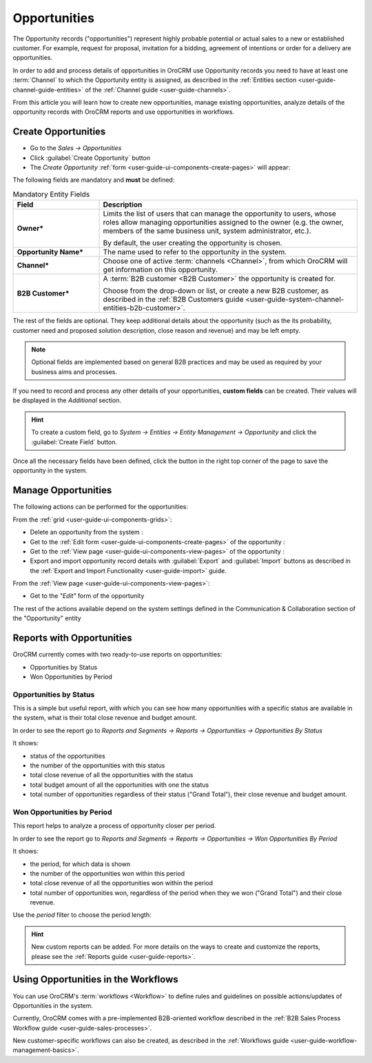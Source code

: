 .. _user-guide-system-channel-entities-opportunities:

Opportunities
=============

The Opportunity records ("opportunities") represent highly probable potential or actual sales to a new or 
established customer. For example, request for proposal, invitation for a bidding, agreement of intentions or order for
a delivery are opportunities. 

In order to add and process details of opportunities in OroCRM use Opportunity records you need to have at least one 
:term:`Channel` to which the Opportunity entity is assigned, as described in the 
:ref:`Entities section <user-guide-channel-guide-entities>` of the :ref:`Channel guide <user-guide-channels>`.

From this article you will learn how to create new opportunities, manage existing opportunities, analyze details of the 
opportunity records with OroCRM reports and use opportunities in workflows.


.. _user-guide-opportunities-create:

Create Opportunities
--------------------

- Go to the *Sales → Opportunities*

- Click :guilabel:`Create Opportunity` button

- The *Create Opportunity* :ref:`form <user-guide-ui-components-create-pages>` will appear:

.. image:: ./img/opportunities/opportunities_create.png

The following fields are mandatory and **must** be defined:

.. csv-table:: Mandatory Entity Fields
  :header: "Field", "Description"
  :widths: 10, 30

  "**Owner***","Limits the list of users that can manage the opportunity to users, whose roles allow managing 
  opportunities assigned to the owner (e.g. the owner, members of the same business unit, system administrator, etc.).
  
  By default, the user creating the opportunity is chosen."
  "**Opportunity Name***","The name used to refer to the opportunity in the system."
  "**Channel***","Choose one of active :term:`channels <Channel>`, from which OroCRM will get information on this 
  opportunity."
  "**B2B Customer***","A :term:`B2B customer <B2B Customer>` the opportunity is created for.
  
  Choose from the drop-down or list, or create a new B2B customer, as described in the  
  :ref:`B2B Customers guide <user-guide-system-channel-entities-b2b-customer>`."

The rest of the fields are optional. They keep additional details about the opportunity (such as the its 
probability, customer need and proposed solution description, close reason and revenue) and may be left empty.

.. note::

    Optional fields are implemented based on general B2B practices and may be used as required by your 
    business aims and processes.
  
If you need to record and process any other details of your opportunities, **custom fields** can be created. 
Their values will be displayed in the *Additional* section.

.. hint::

    To create a custom field, go to *System → Entities → Entity Management → Opportunity* and click the 
    :guilabel:`Create Field` button.
  
Once all the necessary fields have been defined, click the button in the right top corner of the page to save the 
opportunity in the system.


.. _user-guide-opportunities-actions:

Manage Opportunities 
--------------------

The following actions can be performed for the opportunities:

From the :ref:`grid <user-guide-ui-components-grids>`:

.. image:: ./img/opportunities/opportunities_grid.png

- Delete an opportunity from the system : |IcDelete|
  
- Get to the :ref:`Edit form <user-guide-ui-components-create-pages>` of the opportunity : |IcEdit|
  
- Get to the :ref:`View page <user-guide-ui-components-view-pages>` of the opportunity : |IcView| 

- Export and import opportunity record details with :guilabel:`Export` and :guilabel:`Import` buttons as described in 
  the :ref:`Export and Import Functionality <user-guide-import>` guide. 

From the :ref:`View page <user-guide-ui-components-view-pages>`:

.. image:: ./img/opportunities/opportunity_view_actions.png
  
- Get to the *"Edit"* form of the opportunity

The rest of the actions available depend on the system settings defined in the Communication &  Collaboration section 
of the "Opportunity" entity


      
.. _user-guide-opportunities-reports:

Reports with Opportunities
--------------------------

OroCRM currently comes with two ready-to-use reports on opportunities:

- Opportunities by Status

- Won Opportunities by Period

 
Opportunities by Status
^^^^^^^^^^^^^^^^^^^^^^^^

This is a simple but useful report, with which you can see how many opportunities with a specific status are available 
in the system, what is their total close revenue and budget amount.

In order to see the report go to *Reports and Segments → Reports → Opportunities → Opportunities By Status*

It shows:

- status of the opportunities

- the number of the opportunities with this status 

- total close revenue of all the opportunities with the status

- total budget amount of all the opportunities with one the status

- total number of opportunities regardless of their status ("Grand Total"), their close revenue and budget amount.

.. image:: ./img/opportunities/opportunities_report_by_status.png


Won Opportunities by Period
^^^^^^^^^^^^^^^^^^^^^^^^^^^

This report helps to analyze a process of opportunity closer per period. 

In order to see the report go to *Reports and Segments → Reports → Opportunities → Won Opportunities By Period*

It shows:

- the period, for which data is shown

- the number of the opportunities won within this period 

- total close revenue of all the opportunities won within the period

- total number of opportunities won, regardless of the period when they we won ("Grand Total") and their close revenue.

.. image:: ./img/opportunities/opportunities_report_by_period_month.png 

Use the *period* filter to choose the period length:

.. image:: ./img/opportunities/opportunities_report_by_period_filter.png
   :scale: 30%

.. hint::

    New custom reports can be added. For more details on the ways to create and 
    customize the reports,  please see the :ref:`Reports guide <user-guide-reports>`.


.. _user-guide-opportunities-workflows:

Using Opportunities in the Workflows
------------------------------------

You can use OroCRM's :term:`workflows <Workflow>` to define rules and guidelines on possible actions/updates of 
Opportunities in the system. 

Currently, OroCRM comes with a pre-implemented B2B-oriented workflow described in the 
:ref:`B2B Sales Process Workflow guide <user-guide-sales-processes>`. 

New customer-specific workflows can also be created, as described in the 
:ref:`Workflows guide <user-guide-workflow-management-basics>`.




.. |BCrLOwnerClear| image:: ./img/buttons/BCrLOwnerClear.png
   :align: middle

.. |Bdropdown| image:: ./img/buttons/Bdropdown.png
   :align: middle

.. |BGotoPage| image:: ./img/buttons/BGotoPage.png
   :align: middle

.. |Bplus| image:: ./img/buttons/Bplus.png
   :align: middle

.. |IcDelete| image:: ./img/buttons/IcDelete.png
   :align: middle

.. |IcEdit| image:: ./img/buttons/IcEdit.png
   :align: middle

.. |IcView| image:: ./img/buttons/IcView.png
   :align: middle

